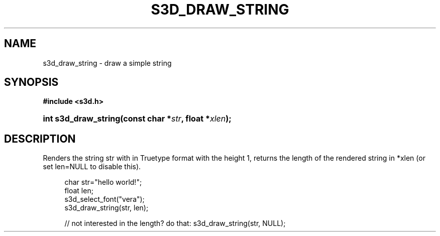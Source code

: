 .\"     Title: s3d_draw_string
.\"    Author:
.\" Generator: DocBook XSL Stylesheets
.\"
.\"    Manual:
.\"    Source:
.\"
.TH "S3D_DRAW_STRING" "3" "" "" ""
.\" disable hyphenation
.nh
.\" disable justification (adjust text to left margin only)
.ad l
.SH "NAME"
s3d_draw_string \- draw a simple string
.SH "SYNOPSIS"
.sp
.ft B
.nf
#include <s3d\&.h>
.fi
.ft
.HP 20
.BI "int s3d_draw_string(const\ char\ *" "str" ", float\ *" "xlen" ");"
.SH "DESCRIPTION"
.PP
Renders the string str with in Truetype format with the height 1, returns the length of the rendered string in *xlen (or set len=NULL to disable this)\&.
.sp
.RS 4
.nf
 char str="hello world!";
 float len;
 s3d_select_font("vera");
 s3d_draw_string(str, len);

 // not interested in the length? do that: s3d_draw_string(str, NULL);
.fi
.RE
